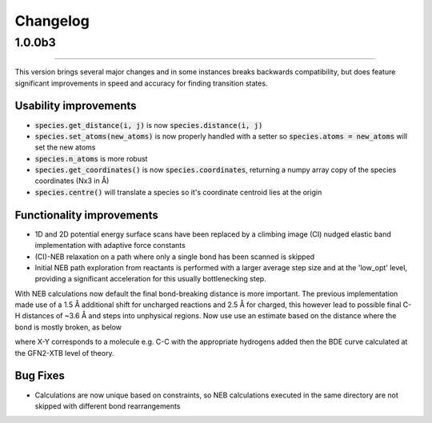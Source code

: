 Changelog
=========

1.0.0b3
--------
------------

This version brings several major changes and in some instances breaks
backwards compatibility, but does feature significant improvements in speed
and accuracy for finding transition states.

Usability improvements
**********************

- :code:`species.get_distance(i, j)` is now :code:`species.distance(i, j)`

- :code:`species.set_atoms(new_atoms)`  is now properly handled with a setter so :code:`species.atoms = new_atoms` will set the new atoms

- :code:`species.n_atoms` is more robust

- :code:`species.get_coordinates()` is now :code:`species.coordinates`, returning a numpy array copy of the species coordinates (Nx3 in Å)

- :code:`species.centre()` will translate a species so it's coordinate centroid lies at the origin


Functionality improvements
**************************

- 1D and 2D potential energy surface scans have been replaced by a climbing image (CI) nudged elastic band implementation with adaptive force constants

- (CI)-NEB relaxation on a path where only a single bond has been scanned is skipped

- Initial NEB path exploration from reactants is performed with a larger average step size and at the 'low_opt' level, providing a significant acceleration for this usually bottlenecking step.

With NEB calculations now default the final bond-breaking distance is more important.
The previous implementation made use of a 1.5 Å additional shift for uncharged reactions
and 2.5 Å for charged, this however lead to possible final C-H distances of ~3.6 Å and steps
into unphysical regions. Now use use an estimate based on the distance where the bond
is mostly broken, as below


.. image:: common/XY_bde_XTB.png

where X-Y corresponds to a molecule e.g. C-C with the appropriate hydrogens added
then the BDE curve calculated at the GFN2-XTB level of theory.


Bug Fixes
*********

- Calculations are now unique based on constraints, so NEB calculations executed in the same directory are not skipped with different bond rearrangements
